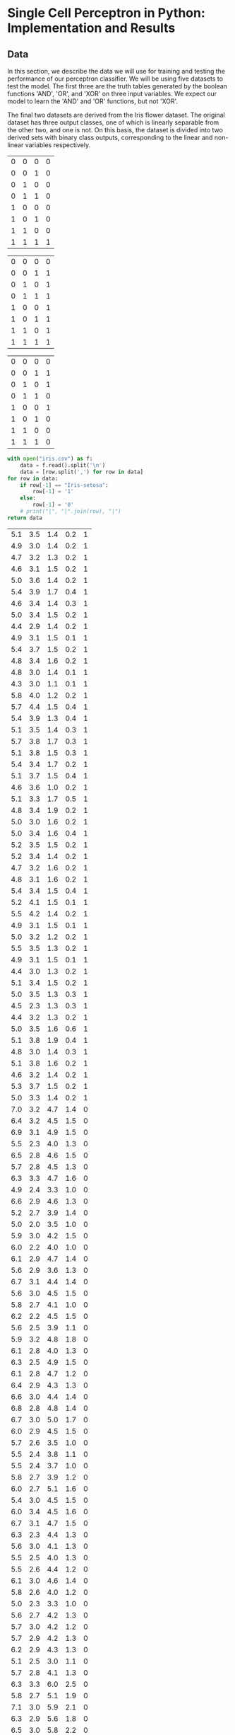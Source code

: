 * Single Cell Perceptron in Python: Implementation and Results
** Data
In this section, we describe the data we will use for training and testing the performance of our perceptron classifier. We will be using five datasets to test the model. The first three are the truth tables generated by the boolean functions 'AND', 'OR', and 'XOR' on three input variables. We expect our model to learn the 'AND' and 'OR' functions, but not 'XOR'.

The final two datasets are derived from the Iris flower dataset. The original dataset has three output classes, one of which is linearly separable from the other two, and one is not. On this basis, the dataset is divided into two derived sets with binary class outputs, corresponding to the linear and non-linear variables respectively.

#+name: and-data
| 0 | 0 | 0 | 0 |
| 0 | 0 | 1 | 0 |
| 0 | 1 | 0 | 0 |
| 0 | 1 | 1 | 0 |
| 1 | 0 | 0 | 0 |
| 1 | 0 | 1 | 0 |
| 1 | 1 | 0 | 0 |
| 1 | 1 | 1 | 1 |


#+name: or-data
| 0 | 0 | 0 | 0 |
| 0 | 0 | 1 | 1 |
| 0 | 1 | 0 | 1 |
| 0 | 1 | 1 | 1 |
| 1 | 0 | 0 | 1 |
| 1 | 0 | 1 | 1 |
| 1 | 1 | 0 | 1 |
| 1 | 1 | 1 | 1 |

#+name: xor-data
| 0 | 0 | 0 | 0 |
| 0 | 0 | 1 | 1 |
| 0 | 1 | 0 | 1 |
| 0 | 1 | 1 | 0 |
| 1 | 0 | 0 | 1 |
| 1 | 0 | 1 | 0 |
| 1 | 1 | 0 | 0 |
| 1 | 1 | 1 | 0 |

#+name: iris-data-linear
#+BEGIN_SRC python :results value table org drawer
with open("iris.csv") as f:
    data = f.read().split('\n')
    data = [row.split(',') for row in data]
for row in data:
    if row[-1] == "Iris-setosa":
        row[-1] = '1'
    else:
        row[-1] = '0'
    # print("|", "|".join(row), "|")
return data
#+END_SRC

#+RESULTS: iris-data-linear
:RESULTS:
| 5.1 | 3.5 | 1.4 | 0.2 | 1 |
| 4.9 | 3.0 | 1.4 | 0.2 | 1 |
| 4.7 | 3.2 | 1.3 | 0.2 | 1 |
| 4.6 | 3.1 | 1.5 | 0.2 | 1 |
| 5.0 | 3.6 | 1.4 | 0.2 | 1 |
| 5.4 | 3.9 | 1.7 | 0.4 | 1 |
| 4.6 | 3.4 | 1.4 | 0.3 | 1 |
| 5.0 | 3.4 | 1.5 | 0.2 | 1 |
| 4.4 | 2.9 | 1.4 | 0.2 | 1 |
| 4.9 | 3.1 | 1.5 | 0.1 | 1 |
| 5.4 | 3.7 | 1.5 | 0.2 | 1 |
| 4.8 | 3.4 | 1.6 | 0.2 | 1 |
| 4.8 | 3.0 | 1.4 | 0.1 | 1 |
| 4.3 | 3.0 | 1.1 | 0.1 | 1 |
| 5.8 | 4.0 | 1.2 | 0.2 | 1 |
| 5.7 | 4.4 | 1.5 | 0.4 | 1 |
| 5.4 | 3.9 | 1.3 | 0.4 | 1 |
| 5.1 | 3.5 | 1.4 | 0.3 | 1 |
| 5.7 | 3.8 | 1.7 | 0.3 | 1 |
| 5.1 | 3.8 | 1.5 | 0.3 | 1 |
| 5.4 | 3.4 | 1.7 | 0.2 | 1 |
| 5.1 | 3.7 | 1.5 | 0.4 | 1 |
| 4.6 | 3.6 | 1.0 | 0.2 | 1 |
| 5.1 | 3.3 | 1.7 | 0.5 | 1 |
| 4.8 | 3.4 | 1.9 | 0.2 | 1 |
| 5.0 | 3.0 | 1.6 | 0.2 | 1 |
| 5.0 | 3.4 | 1.6 | 0.4 | 1 |
| 5.2 | 3.5 | 1.5 | 0.2 | 1 |
| 5.2 | 3.4 | 1.4 | 0.2 | 1 |
| 4.7 | 3.2 | 1.6 | 0.2 | 1 |
| 4.8 | 3.1 | 1.6 | 0.2 | 1 |
| 5.4 | 3.4 | 1.5 | 0.4 | 1 |
| 5.2 | 4.1 | 1.5 | 0.1 | 1 |
| 5.5 | 4.2 | 1.4 | 0.2 | 1 |
| 4.9 | 3.1 | 1.5 | 0.1 | 1 |
| 5.0 | 3.2 | 1.2 | 0.2 | 1 |
| 5.5 | 3.5 | 1.3 | 0.2 | 1 |
| 4.9 | 3.1 | 1.5 | 0.1 | 1 |
| 4.4 | 3.0 | 1.3 | 0.2 | 1 |
| 5.1 | 3.4 | 1.5 | 0.2 | 1 |
| 5.0 | 3.5 | 1.3 | 0.3 | 1 |
| 4.5 | 2.3 | 1.3 | 0.3 | 1 |
| 4.4 | 3.2 | 1.3 | 0.2 | 1 |
| 5.0 | 3.5 | 1.6 | 0.6 | 1 |
| 5.1 | 3.8 | 1.9 | 0.4 | 1 |
| 4.8 | 3.0 | 1.4 | 0.3 | 1 |
| 5.1 | 3.8 | 1.6 | 0.2 | 1 |
| 4.6 | 3.2 | 1.4 | 0.2 | 1 |
| 5.3 | 3.7 | 1.5 | 0.2 | 1 |
| 5.0 | 3.3 | 1.4 | 0.2 | 1 |
| 7.0 | 3.2 | 4.7 | 1.4 | 0 |
| 6.4 | 3.2 | 4.5 | 1.5 | 0 |
| 6.9 | 3.1 | 4.9 | 1.5 | 0 |
| 5.5 | 2.3 | 4.0 | 1.3 | 0 |
| 6.5 | 2.8 | 4.6 | 1.5 | 0 |
| 5.7 | 2.8 | 4.5 | 1.3 | 0 |
| 6.3 | 3.3 | 4.7 | 1.6 | 0 |
| 4.9 | 2.4 | 3.3 | 1.0 | 0 |
| 6.6 | 2.9 | 4.6 | 1.3 | 0 |
| 5.2 | 2.7 | 3.9 | 1.4 | 0 |
| 5.0 | 2.0 | 3.5 | 1.0 | 0 |
| 5.9 | 3.0 | 4.2 | 1.5 | 0 |
| 6.0 | 2.2 | 4.0 | 1.0 | 0 |
| 6.1 | 2.9 | 4.7 | 1.4 | 0 |
| 5.6 | 2.9 | 3.6 | 1.3 | 0 |
| 6.7 | 3.1 | 4.4 | 1.4 | 0 |
| 5.6 | 3.0 | 4.5 | 1.5 | 0 |
| 5.8 | 2.7 | 4.1 | 1.0 | 0 |
| 6.2 | 2.2 | 4.5 | 1.5 | 0 |
| 5.6 | 2.5 | 3.9 | 1.1 | 0 |
| 5.9 | 3.2 | 4.8 | 1.8 | 0 |
| 6.1 | 2.8 | 4.0 | 1.3 | 0 |
| 6.3 | 2.5 | 4.9 | 1.5 | 0 |
| 6.1 | 2.8 | 4.7 | 1.2 | 0 |
| 6.4 | 2.9 | 4.3 | 1.3 | 0 |
| 6.6 | 3.0 | 4.4 | 1.4 | 0 |
| 6.8 | 2.8 | 4.8 | 1.4 | 0 |
| 6.7 | 3.0 | 5.0 | 1.7 | 0 |
| 6.0 | 2.9 | 4.5 | 1.5 | 0 |
| 5.7 | 2.6 | 3.5 | 1.0 | 0 |
| 5.5 | 2.4 | 3.8 | 1.1 | 0 |
| 5.5 | 2.4 | 3.7 | 1.0 | 0 |
| 5.8 | 2.7 | 3.9 | 1.2 | 0 |
| 6.0 | 2.7 | 5.1 | 1.6 | 0 |
| 5.4 | 3.0 | 4.5 | 1.5 | 0 |
| 6.0 | 3.4 | 4.5 | 1.6 | 0 |
| 6.7 | 3.1 | 4.7 | 1.5 | 0 |
| 6.3 | 2.3 | 4.4 | 1.3 | 0 |
| 5.6 | 3.0 | 4.1 | 1.3 | 0 |
| 5.5 | 2.5 | 4.0 | 1.3 | 0 |
| 5.5 | 2.6 | 4.4 | 1.2 | 0 |
| 6.1 | 3.0 | 4.6 | 1.4 | 0 |
| 5.8 | 2.6 | 4.0 | 1.2 | 0 |
| 5.0 | 2.3 | 3.3 | 1.0 | 0 |
| 5.6 | 2.7 | 4.2 | 1.3 | 0 |
| 5.7 | 3.0 | 4.2 | 1.2 | 0 |
| 5.7 | 2.9 | 4.2 | 1.3 | 0 |
| 6.2 | 2.9 | 4.3 | 1.3 | 0 |
| 5.1 | 2.5 | 3.0 | 1.1 | 0 |
| 5.7 | 2.8 | 4.1 | 1.3 | 0 |
| 6.3 | 3.3 | 6.0 | 2.5 | 0 |
| 5.8 | 2.7 | 5.1 | 1.9 | 0 |
| 7.1 | 3.0 | 5.9 | 2.1 | 0 |
| 6.3 | 2.9 | 5.6 | 1.8 | 0 |
| 6.5 | 3.0 | 5.8 | 2.2 | 0 |
| 7.6 | 3.0 | 6.6 | 2.1 | 0 |
| 4.9 | 2.5 | 4.5 | 1.7 | 0 |
| 7.3 | 2.9 | 6.3 | 1.8 | 0 |
| 6.7 | 2.5 | 5.8 | 1.8 | 0 |
| 7.2 | 3.6 | 6.1 | 2.5 | 0 |
| 6.5 | 3.2 | 5.1 | 2.0 | 0 |
| 6.4 | 2.7 | 5.3 | 1.9 | 0 |
| 6.8 | 3.0 | 5.5 | 2.1 | 0 |
| 5.7 | 2.5 | 5.0 | 2.0 | 0 |
| 5.8 | 2.8 | 5.1 | 2.4 | 0 |
| 6.4 | 3.2 | 5.3 | 2.3 | 0 |
| 6.5 | 3.0 | 5.5 | 1.8 | 0 |
| 7.7 | 3.8 | 6.7 | 2.2 | 0 |
| 7.7 | 2.6 | 6.9 | 2.3 | 0 |
| 6.0 | 2.2 | 5.0 | 1.5 | 0 |
| 6.9 | 3.2 | 5.7 | 2.3 | 0 |
| 5.6 | 2.8 | 4.9 | 2.0 | 0 |
| 7.7 | 2.8 | 6.7 | 2.0 | 0 |
| 6.3 | 2.7 | 4.9 | 1.8 | 0 |
| 6.7 | 3.3 | 5.7 | 2.1 | 0 |
| 7.2 | 3.2 | 6.0 | 1.8 | 0 |
| 6.2 | 2.8 | 4.8 | 1.8 | 0 |
| 6.1 | 3.0 | 4.9 | 1.8 | 0 |
| 6.4 | 2.8 | 5.6 | 2.1 | 0 |
| 7.2 | 3.0 | 5.8 | 1.6 | 0 |
| 7.4 | 2.8 | 6.1 | 1.9 | 0 |
| 7.9 | 3.8 | 6.4 | 2.0 | 0 |
| 6.4 | 2.8 | 5.6 | 2.2 | 0 |
| 6.3 | 2.8 | 5.1 | 1.5 | 0 |
| 6.1 | 2.6 | 5.6 | 1.4 | 0 |
| 7.7 | 3.0 | 6.1 | 2.3 | 0 |
| 6.3 | 3.4 | 5.6 | 2.4 | 0 |
| 6.4 | 3.1 | 5.5 | 1.8 | 0 |
| 6.0 | 3.0 | 4.8 | 1.8 | 0 |
| 6.9 | 3.1 | 5.4 | 2.1 | 0 |
| 6.7 | 3.1 | 5.6 | 2.4 | 0 |
| 6.9 | 3.1 | 5.1 | 2.3 | 0 |
| 5.8 | 2.7 | 5.1 | 1.9 | 0 |
| 6.8 | 3.2 | 5.9 | 2.3 | 0 |
| 6.7 | 3.3 | 5.7 | 2.5 | 0 |
| 6.7 | 3.0 | 5.2 | 2.3 | 0 |
| 6.3 | 2.5 | 5.0 | 1.9 | 0 |
| 6.5 | 3.0 | 5.2 | 2.0 | 0 |
| 6.2 | 3.4 | 5.4 | 2.3 | 0 |
| 5.9 | 3.0 | 5.1 | 1.8 | 0 |
:END:

#+name: iris-data-nonlinear
#+BEGIN_SRC python :results value table org drawer
with open("iris.csv") as f:
    data = f.read().split('\n')
    data = [row.split(',') for row in data]
for row in data:
    if row[-1] == "Iris-virginica":
        row[-1] = '1'
    else:
        row[-1] = '0'
#     print("|", "|".join(row), "|")
return data
#+END_SRC

#+RESULTS: iris-data-nonlinear
:RESULTS:
| 5.1 | 3.5 | 1.4 | 0.2 | 0 |
| 4.9 | 3.0 | 1.4 | 0.2 | 0 |
| 4.7 | 3.2 | 1.3 | 0.2 | 0 |
| 4.6 | 3.1 | 1.5 | 0.2 | 0 |
| 5.0 | 3.6 | 1.4 | 0.2 | 0 |
| 5.4 | 3.9 | 1.7 | 0.4 | 0 |
| 4.6 | 3.4 | 1.4 | 0.3 | 0 |
| 5.0 | 3.4 | 1.5 | 0.2 | 0 |
| 4.4 | 2.9 | 1.4 | 0.2 | 0 |
| 4.9 | 3.1 | 1.5 | 0.1 | 0 |
| 5.4 | 3.7 | 1.5 | 0.2 | 0 |
| 4.8 | 3.4 | 1.6 | 0.2 | 0 |
| 4.8 | 3.0 | 1.4 | 0.1 | 0 |
| 4.3 | 3.0 | 1.1 | 0.1 | 0 |
| 5.8 | 4.0 | 1.2 | 0.2 | 0 |
| 5.7 | 4.4 | 1.5 | 0.4 | 0 |
| 5.4 | 3.9 | 1.3 | 0.4 | 0 |
| 5.1 | 3.5 | 1.4 | 0.3 | 0 |
| 5.7 | 3.8 | 1.7 | 0.3 | 0 |
| 5.1 | 3.8 | 1.5 | 0.3 | 0 |
| 5.4 | 3.4 | 1.7 | 0.2 | 0 |
| 5.1 | 3.7 | 1.5 | 0.4 | 0 |
| 4.6 | 3.6 | 1.0 | 0.2 | 0 |
| 5.1 | 3.3 | 1.7 | 0.5 | 0 |
| 4.8 | 3.4 | 1.9 | 0.2 | 0 |
| 5.0 | 3.0 | 1.6 | 0.2 | 0 |
| 5.0 | 3.4 | 1.6 | 0.4 | 0 |
| 5.2 | 3.5 | 1.5 | 0.2 | 0 |
| 5.2 | 3.4 | 1.4 | 0.2 | 0 |
| 4.7 | 3.2 | 1.6 | 0.2 | 0 |
| 4.8 | 3.1 | 1.6 | 0.2 | 0 |
| 5.4 | 3.4 | 1.5 | 0.4 | 0 |
| 5.2 | 4.1 | 1.5 | 0.1 | 0 |
| 5.5 | 4.2 | 1.4 | 0.2 | 0 |
| 4.9 | 3.1 | 1.5 | 0.1 | 0 |
| 5.0 | 3.2 | 1.2 | 0.2 | 0 |
| 5.5 | 3.5 | 1.3 | 0.2 | 0 |
| 4.9 | 3.1 | 1.5 | 0.1 | 0 |
| 4.4 | 3.0 | 1.3 | 0.2 | 0 |
| 5.1 | 3.4 | 1.5 | 0.2 | 0 |
| 5.0 | 3.5 | 1.3 | 0.3 | 0 |
| 4.5 | 2.3 | 1.3 | 0.3 | 0 |
| 4.4 | 3.2 | 1.3 | 0.2 | 0 |
| 5.0 | 3.5 | 1.6 | 0.6 | 0 |
| 5.1 | 3.8 | 1.9 | 0.4 | 0 |
| 4.8 | 3.0 | 1.4 | 0.3 | 0 |
| 5.1 | 3.8 | 1.6 | 0.2 | 0 |
| 4.6 | 3.2 | 1.4 | 0.2 | 0 |
| 5.3 | 3.7 | 1.5 | 0.2 | 0 |
| 5.0 | 3.3 | 1.4 | 0.2 | 0 |
| 7.0 | 3.2 | 4.7 | 1.4 | 0 |
| 6.4 | 3.2 | 4.5 | 1.5 | 0 |
| 6.9 | 3.1 | 4.9 | 1.5 | 0 |
| 5.5 | 2.3 | 4.0 | 1.3 | 0 |
| 6.5 | 2.8 | 4.6 | 1.5 | 0 |
| 5.7 | 2.8 | 4.5 | 1.3 | 0 |
| 6.3 | 3.3 | 4.7 | 1.6 | 0 |
| 4.9 | 2.4 | 3.3 | 1.0 | 0 |
| 6.6 | 2.9 | 4.6 | 1.3 | 0 |
| 5.2 | 2.7 | 3.9 | 1.4 | 0 |
| 5.0 | 2.0 | 3.5 | 1.0 | 0 |
| 5.9 | 3.0 | 4.2 | 1.5 | 0 |
| 6.0 | 2.2 | 4.0 | 1.0 | 0 |
| 6.1 | 2.9 | 4.7 | 1.4 | 0 |
| 5.6 | 2.9 | 3.6 | 1.3 | 0 |
| 6.7 | 3.1 | 4.4 | 1.4 | 0 |
| 5.6 | 3.0 | 4.5 | 1.5 | 0 |
| 5.8 | 2.7 | 4.1 | 1.0 | 0 |
| 6.2 | 2.2 | 4.5 | 1.5 | 0 |
| 5.6 | 2.5 | 3.9 | 1.1 | 0 |
| 5.9 | 3.2 | 4.8 | 1.8 | 0 |
| 6.1 | 2.8 | 4.0 | 1.3 | 0 |
| 6.3 | 2.5 | 4.9 | 1.5 | 0 |
| 6.1 | 2.8 | 4.7 | 1.2 | 0 |
| 6.4 | 2.9 | 4.3 | 1.3 | 0 |
| 6.6 | 3.0 | 4.4 | 1.4 | 0 |
| 6.8 | 2.8 | 4.8 | 1.4 | 0 |
| 6.7 | 3.0 | 5.0 | 1.7 | 0 |
| 6.0 | 2.9 | 4.5 | 1.5 | 0 |
| 5.7 | 2.6 | 3.5 | 1.0 | 0 |
| 5.5 | 2.4 | 3.8 | 1.1 | 0 |
| 5.5 | 2.4 | 3.7 | 1.0 | 0 |
| 5.8 | 2.7 | 3.9 | 1.2 | 0 |
| 6.0 | 2.7 | 5.1 | 1.6 | 0 |
| 5.4 | 3.0 | 4.5 | 1.5 | 0 |
| 6.0 | 3.4 | 4.5 | 1.6 | 0 |
| 6.7 | 3.1 | 4.7 | 1.5 | 0 |
| 6.3 | 2.3 | 4.4 | 1.3 | 0 |
| 5.6 | 3.0 | 4.1 | 1.3 | 0 |
| 5.5 | 2.5 | 4.0 | 1.3 | 0 |
| 5.5 | 2.6 | 4.4 | 1.2 | 0 |
| 6.1 | 3.0 | 4.6 | 1.4 | 0 |
| 5.8 | 2.6 | 4.0 | 1.2 | 0 |
| 5.0 | 2.3 | 3.3 | 1.0 | 0 |
| 5.6 | 2.7 | 4.2 | 1.3 | 0 |
| 5.7 | 3.0 | 4.2 | 1.2 | 0 |
| 5.7 | 2.9 | 4.2 | 1.3 | 0 |
| 6.2 | 2.9 | 4.3 | 1.3 | 0 |
| 5.1 | 2.5 | 3.0 | 1.1 | 0 |
| 5.7 | 2.8 | 4.1 | 1.3 | 0 |
| 6.3 | 3.3 | 6.0 | 2.5 | 1 |
| 5.8 | 2.7 | 5.1 | 1.9 | 1 |
| 7.1 | 3.0 | 5.9 | 2.1 | 1 |
| 6.3 | 2.9 | 5.6 | 1.8 | 1 |
| 6.5 | 3.0 | 5.8 | 2.2 | 1 |
| 7.6 | 3.0 | 6.6 | 2.1 | 1 |
| 4.9 | 2.5 | 4.5 | 1.7 | 1 |
| 7.3 | 2.9 | 6.3 | 1.8 | 1 |
| 6.7 | 2.5 | 5.8 | 1.8 | 1 |
| 7.2 | 3.6 | 6.1 | 2.5 | 1 |
| 6.5 | 3.2 | 5.1 | 2.0 | 1 |
| 6.4 | 2.7 | 5.3 | 1.9 | 1 |
| 6.8 | 3.0 | 5.5 | 2.1 | 1 |
| 5.7 | 2.5 | 5.0 | 2.0 | 1 |
| 5.8 | 2.8 | 5.1 | 2.4 | 1 |
| 6.4 | 3.2 | 5.3 | 2.3 | 1 |
| 6.5 | 3.0 | 5.5 | 1.8 | 1 |
| 7.7 | 3.8 | 6.7 | 2.2 | 1 |
| 7.7 | 2.6 | 6.9 | 2.3 | 1 |
| 6.0 | 2.2 | 5.0 | 1.5 | 1 |
| 6.9 | 3.2 | 5.7 | 2.3 | 1 |
| 5.6 | 2.8 | 4.9 | 2.0 | 1 |
| 7.7 | 2.8 | 6.7 | 2.0 | 1 |
| 6.3 | 2.7 | 4.9 | 1.8 | 1 |
| 6.7 | 3.3 | 5.7 | 2.1 | 1 |
| 7.2 | 3.2 | 6.0 | 1.8 | 1 |
| 6.2 | 2.8 | 4.8 | 1.8 | 1 |
| 6.1 | 3.0 | 4.9 | 1.8 | 1 |
| 6.4 | 2.8 | 5.6 | 2.1 | 1 |
| 7.2 | 3.0 | 5.8 | 1.6 | 1 |
| 7.4 | 2.8 | 6.1 | 1.9 | 1 |
| 7.9 | 3.8 | 6.4 | 2.0 | 1 |
| 6.4 | 2.8 | 5.6 | 2.2 | 1 |
| 6.3 | 2.8 | 5.1 | 1.5 | 1 |
| 6.1 | 2.6 | 5.6 | 1.4 | 1 |
| 7.7 | 3.0 | 6.1 | 2.3 | 1 |
| 6.3 | 3.4 | 5.6 | 2.4 | 1 |
| 6.4 | 3.1 | 5.5 | 1.8 | 1 |
| 6.0 | 3.0 | 4.8 | 1.8 | 1 |
| 6.9 | 3.1 | 5.4 | 2.1 | 1 |
| 6.7 | 3.1 | 5.6 | 2.4 | 1 |
| 6.9 | 3.1 | 5.1 | 2.3 | 1 |
| 5.8 | 2.7 | 5.1 | 1.9 | 1 |
| 6.8 | 3.2 | 5.9 | 2.3 | 1 |
| 6.7 | 3.3 | 5.7 | 2.5 | 1 |
| 6.7 | 3.0 | 5.2 | 2.3 | 1 |
| 6.3 | 2.5 | 5.0 | 1.9 | 1 |
| 6.5 | 3.0 | 5.2 | 2.0 | 1 |
| 6.2 | 3.4 | 5.4 | 2.3 | 1 |
| 5.9 | 3.0 | 5.1 | 1.8 | 1 |
:END:

** Model
In the following python block, our class for a perceptron model will be set up. This class is initialised from the data to be modelled. We assume that the passed data is pre-formatted such that the first n-1 columns are the inputs and the column n is a binary output class. The class reads this data, separates inputs and outputs into different data structures, and initialises a randomised array of weights corresponding to the number of input variables. An initial error value is taken to be an impossibly large float.

The class implements a predict method, which takes in a row of inputs and returns a binary output. The predict function can be passed a theta value, which defaults to 1. Print methods are implemented for weights and the stored error value.

#+name: perceptron-class
#+BEGIN_SRC ipython :results silent :tangle perceptron.py
import random
import numpy as np
from sys import maxsize


class Perceptron:
    def __init__(self, data):
        random.shuffle(data)
        inputs = np.array([[float(x) for x in row[0:-1]] for row in data])
        self.inputs = np.hstack((inputs, [[1]] * len(inputs)))
        self.outputs = np.array([float(row[-1]) for row in data])
        self.numInputs = len(self.inputs[0])
        weights = np.array([random.uniform(0, 100) \
                                 for x in range(self.numInputs)])
        weights[-1] = -1.0
        self.weights = weights
        self.error = float(maxsize)
        self.fitHistory = []

    def predict(self, x_i):
        y = np.dot(x_i, self.weights)
        if y >= 0:
            return 1
        else:
            return 0

    def fit(self, print_weights = False, lr=1, numIters = 100):
        errorList = []
        for iter in range(numIters):
            totalError = 0.0
            for i in range(len(self.outputs)):
                pred = self.predict(self.inputs[i])
                error = self.outputs[i] - pred
                self.weights[:-1] = self.weights[:-1] + \
                               lr * error * self.inputs[i][:-1]
                self.weights[-1] = self.weights[-1] - lr * error
                totalError += abs(error)
            errorList.append(totalError)
            if totalError == 0.0:
                break
            # print("iter {} of {}".format(iter, numIters))
        self.fitHistory = errorList
        self.error = totalError
        
            
    def setError(self, e):
        self.error = e

    def printWeights(self):
        print(self.weights)

    def printError(self):
        print(self.error)

    def __str__(self):
        s = "inputs (1 sample): {}\n".format(self.inputs[0])
        s += "weights: {}\n".format(self.weights)
        s += "error: {}\n".format(self.error)
        return s
#+END_SRC

** COMMENT Train
Here we have the training part of the program.



Now we implement the train portion of the program. This code runs a training loop for a given number of iterations. At first run, a Perceptron object is initialised from the passed data. At each iteration of the training loop, the model's current predictions are used to calculate an error value used to update its weights.

#+name: train-perceptron
#+BEGIN_SRC ipython :results output org drawer :var data = iris-data-linear :tangle train.py
import numpy as np
from perceptron import Perceptron
from matplotlib import pyplot as plt

%matplotlib inline

model = Perceptron(data)
print(model, "\n")
model.fit(lr = 1, numIters = 1000)
plt.plot(model.fitHistory)
plt.xlabel("Iterations")
plt.ylabel("Error")

print(model)
#+END_SRC

#+RESULTS: train-perceptron
:RESULTS:
#+BEGIN_EXAMPLE
inputs (1 sample): [7.2 3.  5.8 1.6 1. ]
weights: [42.70592051 82.62408247 47.62398478 71.14617704 -1.        ]
error: 9.223372036854776e+18
 

inputs (1 sample): [7.2 3.  5.8 1.6 1. ]
weights: [-24.39407949  57.42408247 -30.67601522  38.34617704   8.        ]
error: 0.0

#+END_EXAMPLE

[[file:ipython-inline-images/ob-ipython-12456e49751b52922420157d4cdaba4a.png]]
:END:

** Test
